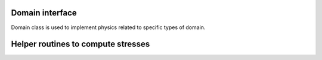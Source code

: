 .. _domain::

Domain interface
=================

Domain class is used to implement physics related to specific types of domain.

.. doxygenfile:: domain.hpp
    :project: SPECFEM KOKKOS IMPLEMENTATION

.. doxygenfile:: elastci_domain.hpp
    :project: SPECFEM KOKKOS IMPLEMENTATION

Helper routines to compute stresses
===================================

.. doxygenfile:: mathematical_operators.h
    :project: SPECFEM KOKKOS IMPLEMENTATION
